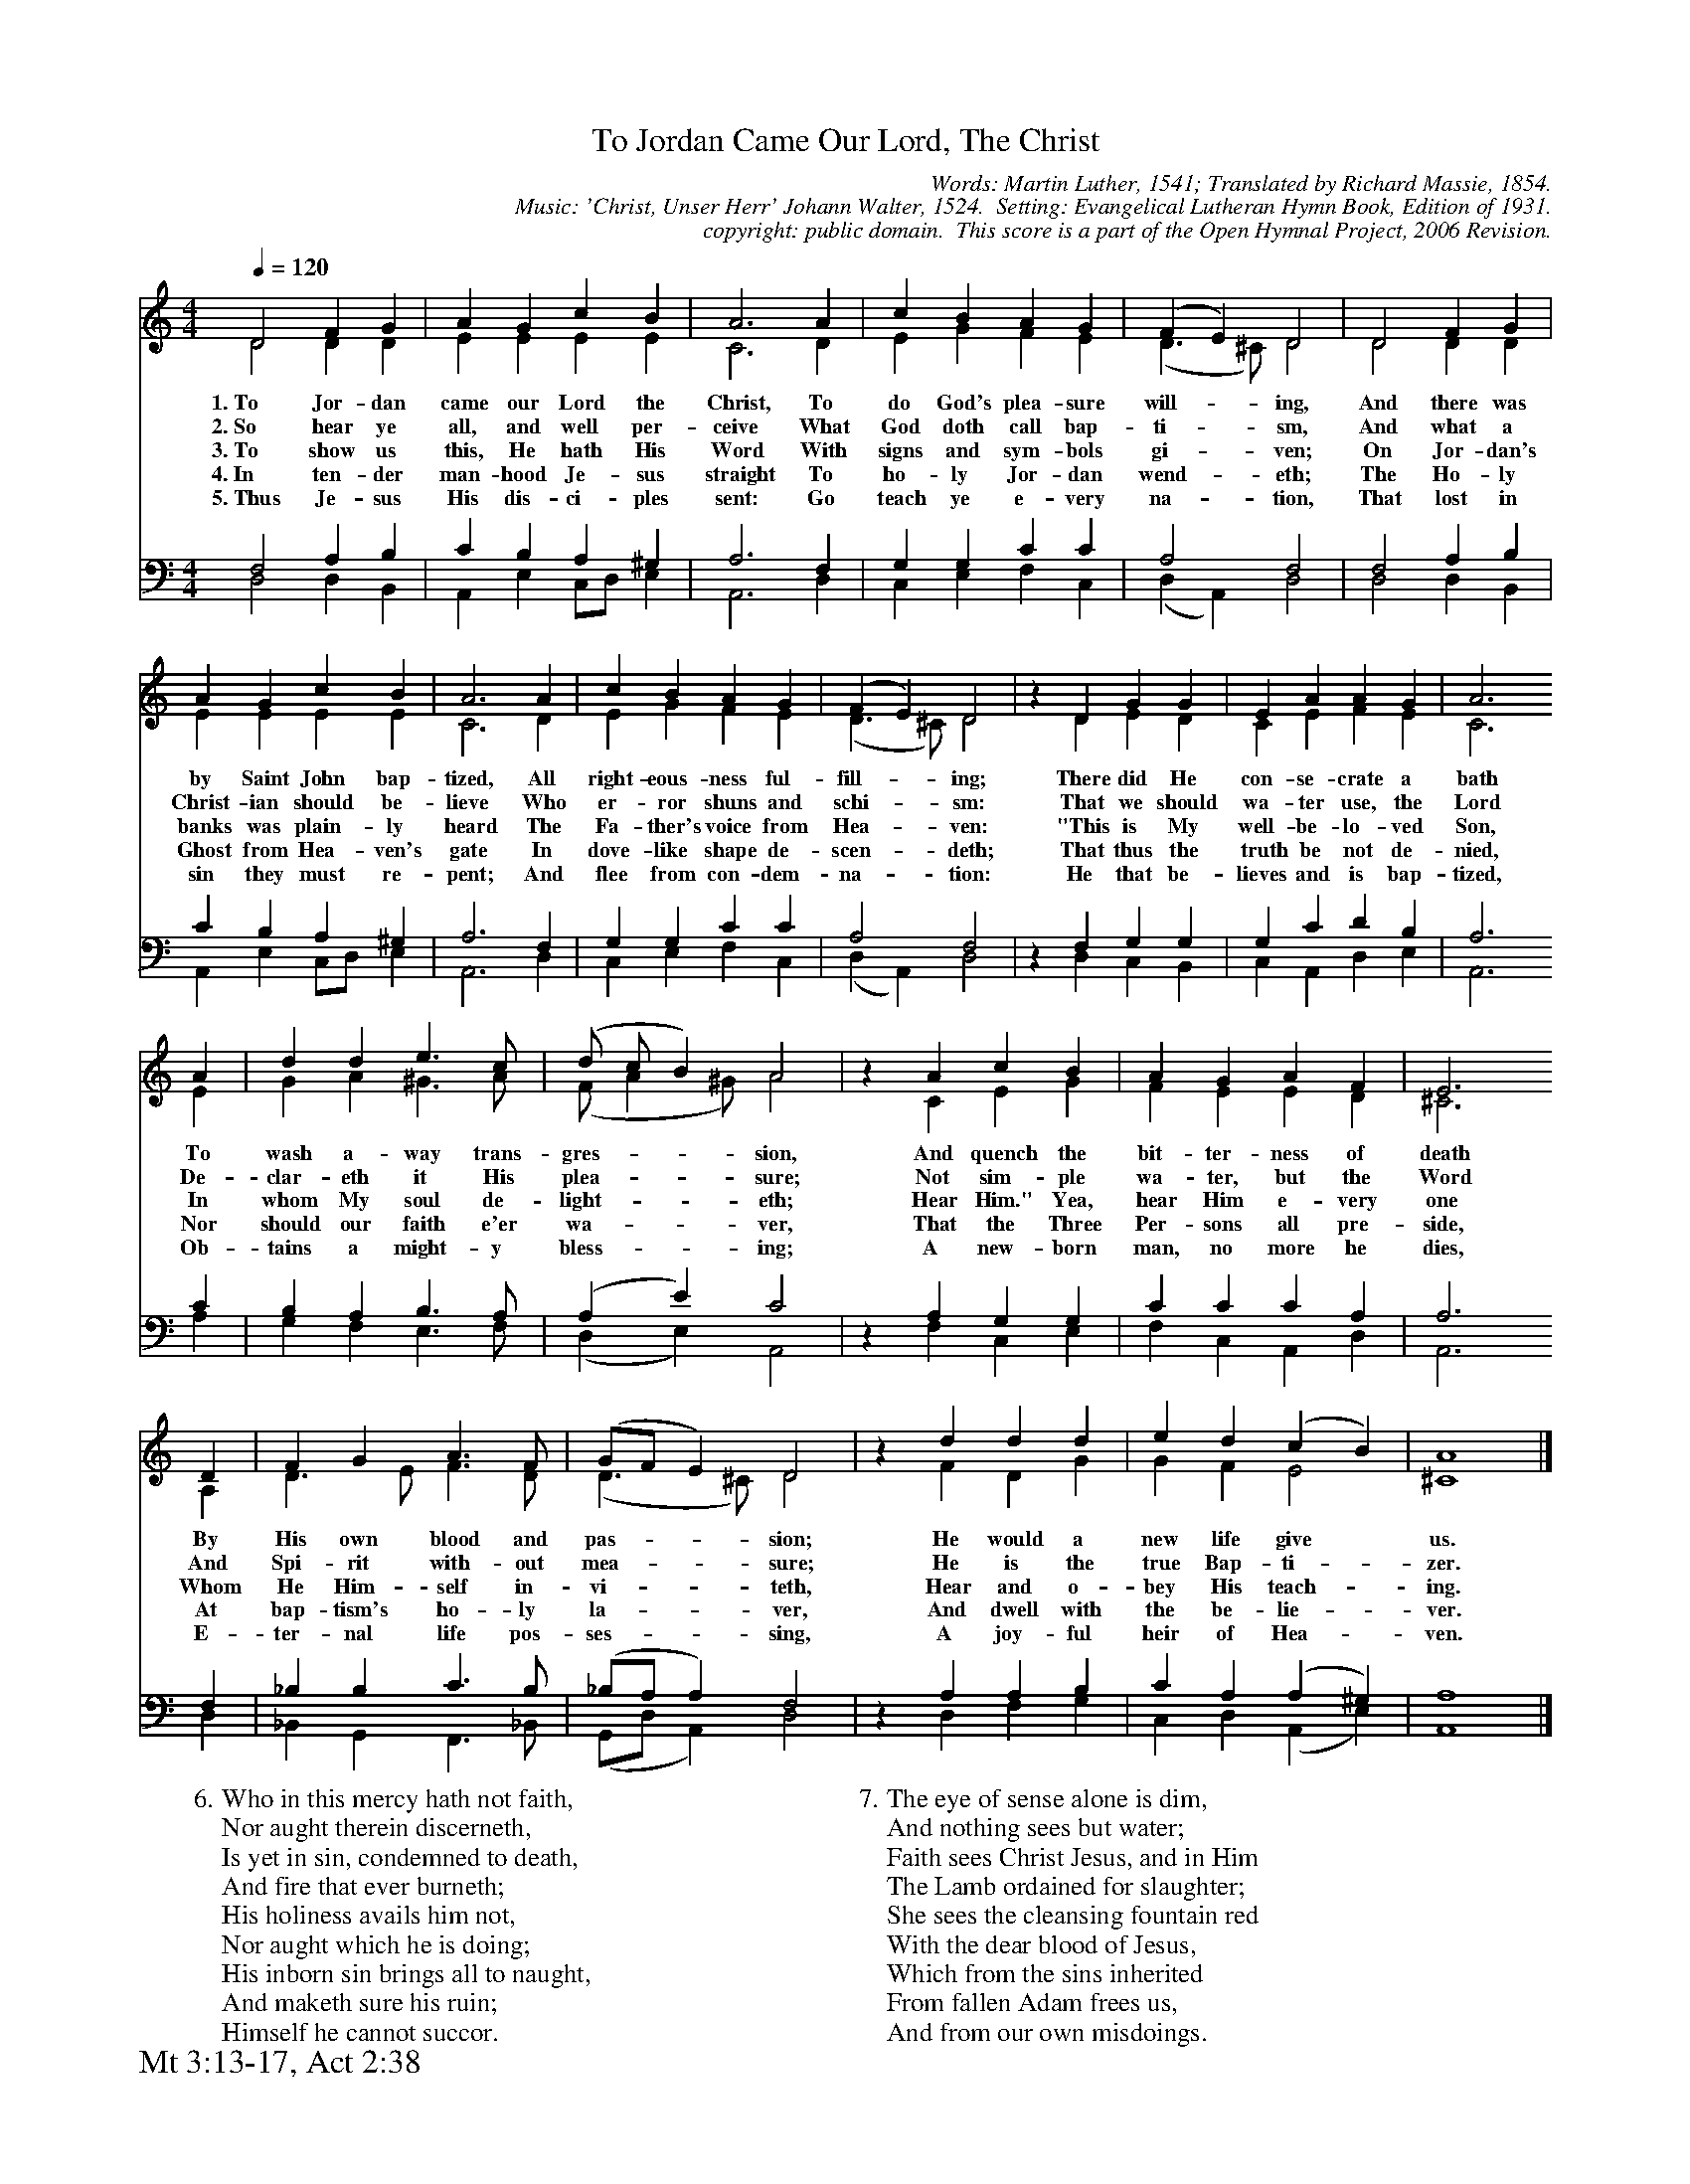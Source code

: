 %%%%%%%%%%%%%%%%%%%%%%%%%%%%%%%%%%%%
% 
% This file is a part of the Open Hymnal Project to create a free, 
% public domain, downloadable database of Christian hymns, spiritual 
% songs, and prelude/postlude music.  This music is to be distributed 
% as complete scores (words and music), using all accompaniment parts, 
% in formats that are easily accessible on most computer OS's and which
% can be freely modified by anyone.  The current format of choice is the 
% "ABC Plus" format, favored by folk music distributors on the internet.
% All scores will also be converted into pdf, MIDI, and mp3 formats.
% Some advanced features of ABC Plus are used, and for accurate 
% translation to a printed score, please consider using "abcm2ps" 
% version 4.10 or later.  I am doing my best to create a final product
% that is "Hymnal-quality", and could feasibly be used as the basis for
% a printed church hymnal.
%
% The maintainer of the Open Hymnal Project is Brian J. Dumont
% (bdumont at ameritech dot net).  I have gone through serious efforts 
% to make sure that no copyrighted material makes it into this database.
% If I am in error, please inform me as soon as possible.
%
% This entire effort has used only free software, and I am indebted to 
% the efforts of many other individuals, including the authors of
% the various ABC and ABC Plus software, the authors of "noteedit"
% where the initial layouts are done, and the maintainers of the 
% "CyberHymnal" on the web from where most of the lyrics come.
% Undoubtedly, I am also indebted to all of the great Christians who 
% wrote these hymns.
%
% This database comes with no guarantees whatsoever.
%
% I would love to get email from anyone who uses the Open Hymnal, and
% I will take requests for hymns to add.  My decision of whether to 
% add a hymn will be based on these criteria (in the following order):
% 1) It must be in the public domain
% 2) It must be a Christian piece
% 3) Whether I have access to a printed copy of the music (surprisingly,
%    a MIDI file is usually a terrible source)
% 4) Whether I like the hymn :)
%
% If you would like to contribute to the Open Hymnal Project, please 
% send an email to me, I would love the help!  PLEASE EMAIL ME IF YOU 
% FIND ANY MISTAKES, no matter how small.  I want to ensure that every 
% slur, stem, hyphenation, and punctuation mark is correct; and I'm sure 
% that there must be mistakes right now.
%
% Open Hymnal Project, 2006 Edition
%
%%%%%%%%%%%%%%%%%%%%%%%%%%%%%%%%%%%%

% PAGE LAYOUT
%
%%pagewidth	21.6000cm
%%pageheight	27.9000cm
%%scale		0.60000
%%staffsep	1.60000cm
%%exprabove	false
%%measurebox	false
%%footer "Mt 3:13-17, Act 2:38		"
%
%%postscript /crdc{	% usage: str x y crdc - cresc, decresc, ..
%%postscript	/Times-Italic 14 selectfont
%%postscript	M -6 4 RM show}!
%%deco rit 6 crdc 20 2 24 ritard.
%%deco acc 6 crdc 20 2 24 accel.

X: 1
T: To Jordan Came Our Lord, The Christ
C: Words: Martin Luther, 1541; Translated by Richard Massie, 1854.  
C: Music: 'Christ, Unser Herr' Johann Walter, 1524.  Setting: Evangelical Lutheran Hymn Book, Edition of 1931.
C: copyright: public domain.  This score is a part of the Open Hymnal Project, 2006 Revision.
S: Music source: 'Evangelical Lutheran Hymn Book' Edition of 1931 Hymn 401.
M: 4/4 % time signature
L: 1/4 % default length
%%staves (S1V1 S1V2) | (S2V1 S2V2) 
V: S1V1 clef=treble 
V: S1V2 
V: S2V1 clef=bass 
V: S2V2 
K: C % key signature
%
%%MIDI program 1 0 % Piano 1
%%MIDI program 2 0 % Piano 1
%%MIDI program 3 0 % Piano 1
%%MIDI program 4 0 % Piano 1
%
% 1
[V: S1V1] [Q:1/4=120] D2 F G | A G c B | A3 A | c B A G | (F E) D2 | D2 F G |
w: 1.~To Jor- dan came our Lord the Christ, To do God's plea- sure will- * ing, And there was 
w: 2.~So hear ye all, and well per- ceive What God doth call bap- ti- * sm, And what a 
w: 3.~To show us this, He hath His Word With signs and sym- bols gi- * ven; On Jor- dan's 
w: 4.~In ten- der man- hood Je- sus straight To ho- ly Jor- dan wend- * eth; The Ho- ly 
w: 5.~Thus Je- sus His dis- ci- ples sent: Go teach ye e- very na- * tion, That lost in 
[V: S1V2]  D2 D D | E E E E | C3 D | E G F E | (D3/2 ^C/) D2 | D2 D D |
[V: S2V1]  F,2 A, B, | C B, A, ^G, | A,3 F, | G, G, C C | A,2 F,2 | F,2 A, B, |
[V: S2V2]  D,2 D, B,, | A,, E, C,/D,/ E, | A,,3 D, | C, E, F, C, | (D, A,,) D,2 | D,2 D, B,, |
% 5
[V: S1V1]  A G c B | A3 A | c B A G | (F E) D2 | z D G G | E A A G | A3
w: by Saint John bap- tized, All right- eous- ness ful- fill- * ing; There did He con- se- crate a bath 
w: Christ- ian should be- lieve Who er- ror shuns and schi- * sm: That we should wa- ter use, the Lord 
w: banks was plain- ly heard The Fa- ther's voice from Hea- * ven: "This is My well- be- lo- ved Son, 
w: Ghost from Hea- ven's gate In dove- like shape de- scen- * deth; That thus the truth be not de- nied, 
w: sin they must re- pent; And flee from con- dem- na- * tion: He that be- lieves and is bap- tized,
[V: S1V2]  E E E E | C3 D | E G F E | (D3/2 ^C/) D2 | x D E D | C E F E | C3
[V: S2V1]  C B, A, ^G, | A,3 F, | G, G, C C | A,2 F,2 | z F, G, G, | G, C D B, | A,3
[V: S2V2]  A,, E, C,/D,/ E, | A,,3 D, | C, E, F, C, | (D, A,,) D,2 | x D, C, B,, | C, A,, D, E, | A,,3
% 13
[V: S1V1]  A | d d e3/2 c/ | (d/ c/ B) A2 | z A c B | A G A F | E3 
w: To wash a- way trans- gres- * * sion, And quench the bit- ter- ness of death 
w: De- clar- eth it His plea- * * sure; Not sim- ple wa- ter, but the Word
w: In whom My soul de- light- * * eth; Hear Him." Yea, hear Him e- very one 
w: Nor should our faith e'er wa- * * ver, That the Three Per- sons all pre- side, 
w: Ob- tains a might- y bless- * * ing; A new- born man, no more he dies, 
[V: S1V2]  E | G A ^G3/2 A/ | (F/ A ^G/) A2 | z C E G | F E E D | ^C3 
[V: S2V1]  C | B, A, B,3/2 A,/ | (A, E) C2 | z A, G, G, | C C C A, | A,3
[V: S2V2]  A, | G, F, E,3/2 F,/ | (D, E,) A,,2 | z F, C, E, | F, C, A,, D, | A,,3
% 17
[V: S1V1] D | F G A3/2 F/ | (G/F/ E) D2 | z d d d | e d (c B) | A4 |]
w: By His own blood and pas- * * sion; He would a new life give * us. 
w: And Spi- rit with- out mea- * * sure; He is the true Bap- ti- * zer. 
w: Whom He Him- self in- vi- * * teth, Hear and o- bey His teach- * ing. 
w: At bap- tism's ho- ly la- * * ver, And dwell with the be- lie- * ver. 
w: E- ter- nal life pos- ses- * * sing, A joy- ful heir of Hea- * ven. 
[V: S1V2]  A, | D3/2 E/ F3/2 D/ | (D3/2 ^C/) D2 | z F D G | G F E2 | ^C4 |]
[V: S2V1]  F, | _B, B, C3/2 B,/ | (_B,/A,/ A,) F,2 | z A, A, B, | C A, (A, ^G,) | A,4 |]
[V: S2V2]  D, | _B,, G,, F,,3/2 _B,,/ | (G,,/D,/ A,,) D,2 | z D, F, G, | C, D, (A,, E,) | A,,4 |]
% 25
W: 6.Who in this mercy hath not faith,
W: Nor aught therein discerneth,
W: Is yet in sin, condemned to death,
W: And fire that ever burneth;
W: His holiness avails him not,
W: Nor aught which he is doing;
W: His inborn sin brings all to naught,
W: And maketh sure his ruin;
W: Himself he cannot succor.
W: 
W: 7.The eye of sense alone is dim,
W: And nothing sees but water;
W: Faith sees Christ Jesus, and in Him
W: The Lamb ordained for slaughter;
W: She sees the cleansing fountain red
W: With the dear blood of Jesus,
W: Which from the sins inherited
W: From fallen Adam frees us,
W: And from our own misdoings.
